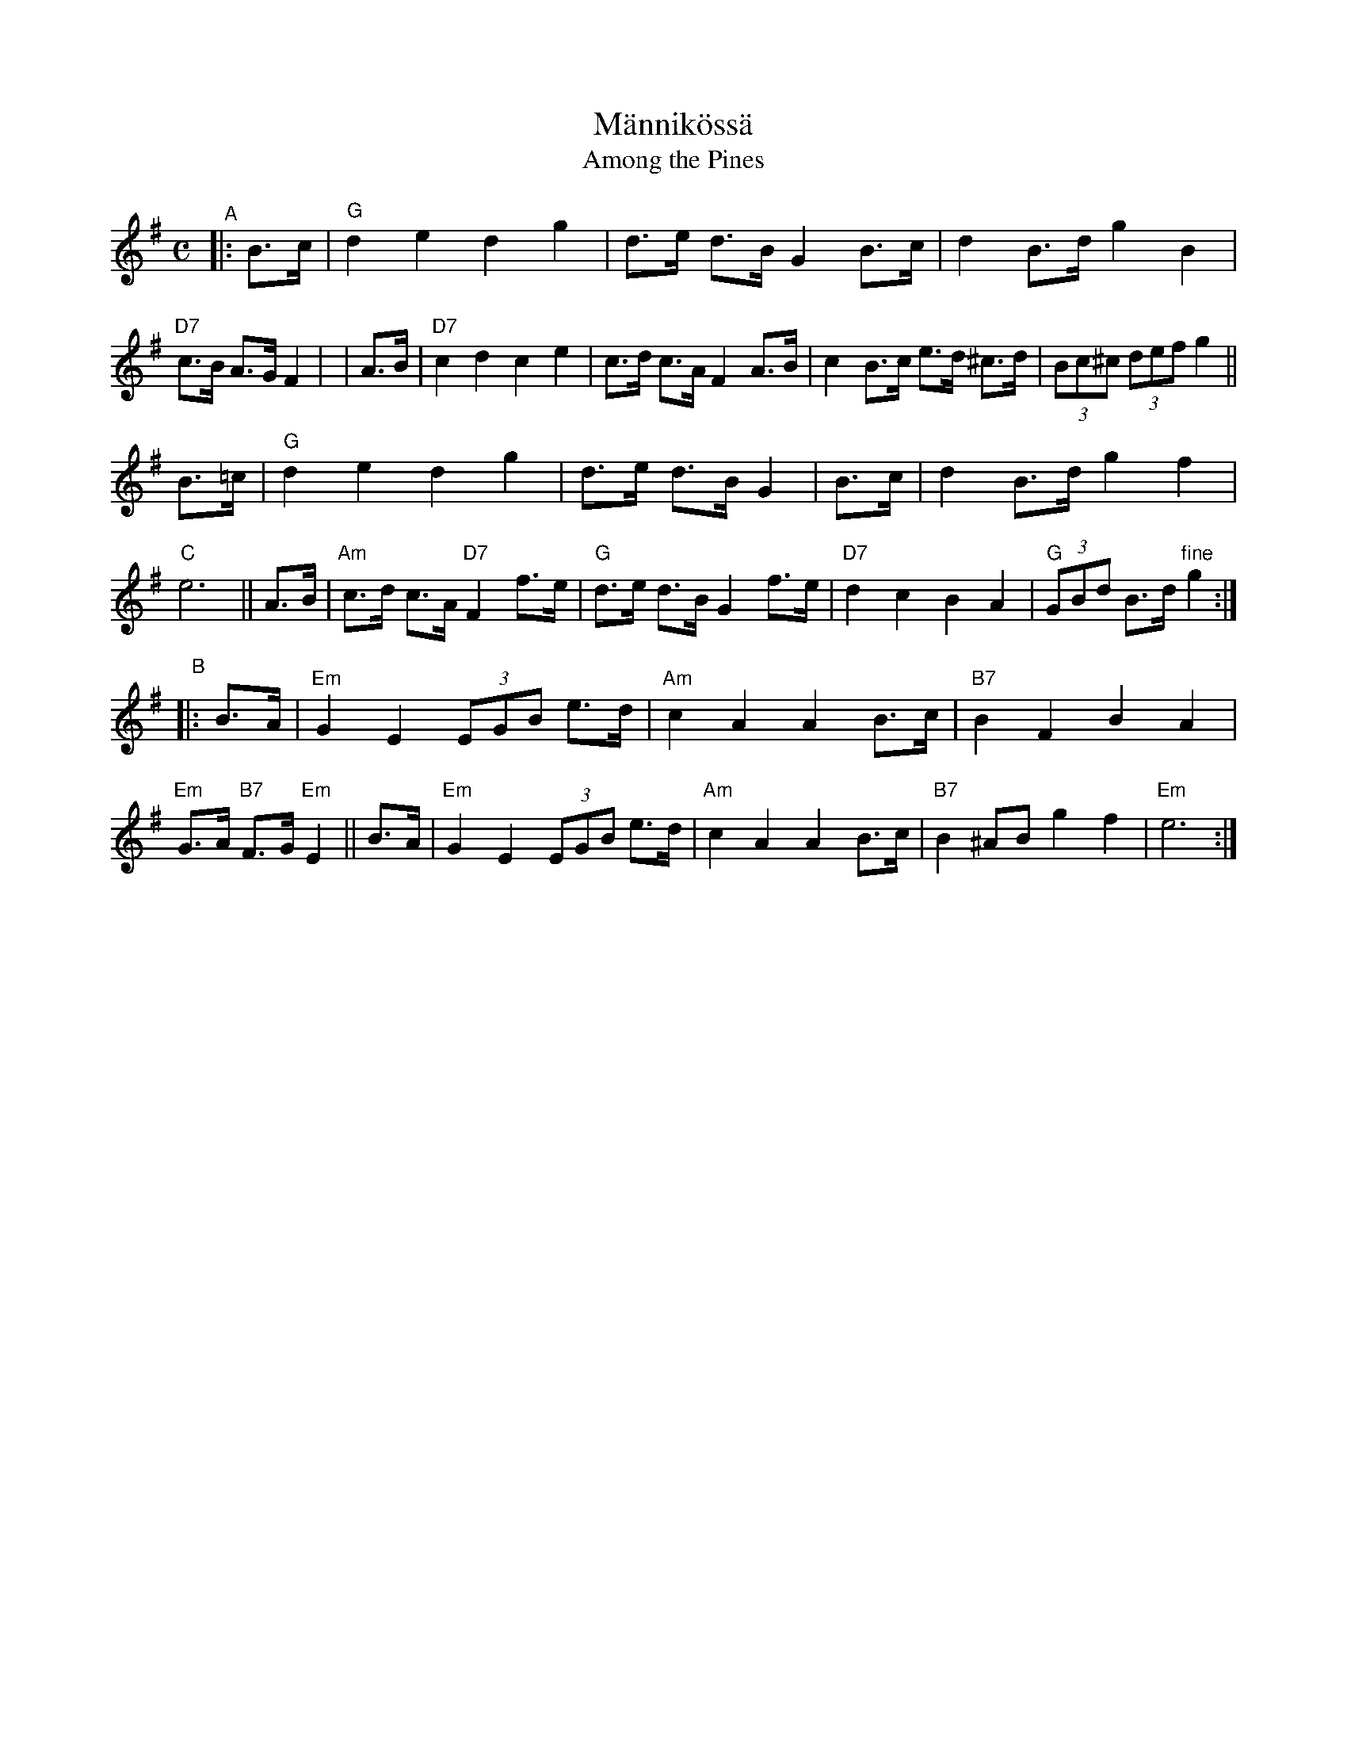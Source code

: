 X: 1
T: M\"annik\"oss\"a
T: Among the Pines
R: shottish
S: Arrangement by Willie Larsen
N: Also played with parts interchanged.
Z: John Chambers <jc:trillian.mit.edu>
M: C
L: 1/8
K: G
"^A"|: B>c |\
"G"d2 e2 d2 g2 | d>e d>B G2 B>c | d2 B>d g2 B2 | "D7"c>B A>G F2 |\
| A>B |\
"D7"c2 d2 c2 e2 | c>d c>A F2 A>B | c2 B>c e>d ^c>d | (3Bc^c (3def g2 ||
B>=c |\
"G"d2 e2 d2 g2 | d>e d>B G2 | B>c | d2 B>d g2 f2 | "C"e6 ||\
A>B |\
"Am"c>d c>A "D7"F2 f>e | "G"d>e d>B G2 f>e | "D7"d2 c2 B2 A2 | "G"(3GBd B>d "fine"g2 :|
%K: Em
"^B"|: B>A |\
"Em"G2 E2 (3EGB e>d | "Am"c2 A2 A2 B>c | "B7"B2 F2 B2 A2 | "Em"G>A "B7"F>G "Em"E2 ||\
B>A |\
"Em"G2 E2 (3EGB e>d | "Am"c2 A2 A2 B>c | "B7"B2 ^AB g2 f2 | "Em"e6 :|
